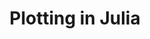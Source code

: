 #+title: Plotting in Julia
#+description: Practice
#+colordes: #dc7309
#+slug: jl-09-plots
#+weight: 9

#+OPTIONS: toc:2


